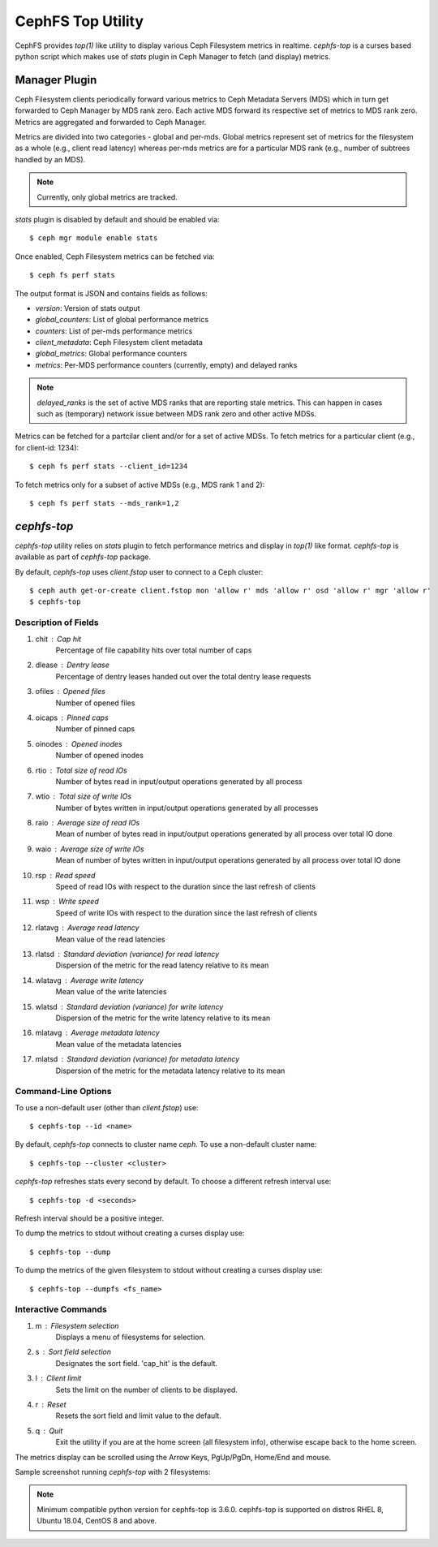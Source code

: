 .. _cephfs-top:

==================
CephFS Top Utility
==================

CephFS provides `top(1)` like utility to display various Ceph Filesystem metrics
in realtime. `cephfs-top` is a curses based python script which makes use of `stats`
plugin in Ceph Manager to fetch (and display) metrics.

Manager Plugin
==============

Ceph Filesystem clients periodically forward various metrics to Ceph Metadata Servers (MDS)
which in turn get forwarded to Ceph Manager by MDS rank zero. Each active MDS forward its
respective set of metrics to MDS rank zero. Metrics are aggregated and forwarded to Ceph
Manager.

Metrics are divided into two categories - global and per-mds. Global metrics represent
set of metrics for the filesystem as a whole (e.g., client read latency) whereas per-mds
metrics are for a particular MDS rank (e.g., number of subtrees handled by an MDS).

.. note:: Currently, only global metrics are tracked.

`stats` plugin is disabled by default and should be enabled via::

  $ ceph mgr module enable stats

Once enabled, Ceph Filesystem metrics can be fetched via::

  $ ceph fs perf stats

The output format is JSON and contains fields as follows:

- `version`: Version of stats output
- `global_counters`: List of global performance metrics
- `counters`: List of per-mds performance metrics
- `client_metadata`: Ceph Filesystem client metadata
- `global_metrics`: Global performance counters
- `metrics`: Per-MDS performance counters (currently, empty) and delayed ranks

.. note:: `delayed_ranks` is the set of active MDS ranks that are reporting stale metrics.
          This can happen in cases such as (temporary) network issue between MDS rank zero
          and other active MDSs.

Metrics can be fetched for a partcilar client and/or for a set of active MDSs. To fetch metrics
for a particular client (e.g., for client-id: 1234)::

  $ ceph fs perf stats --client_id=1234

To fetch metrics only for a subset of active MDSs (e.g., MDS rank 1 and 2)::

  $ ceph fs perf stats --mds_rank=1,2

`cephfs-top`
============

`cephfs-top` utility relies on `stats` plugin to fetch performance metrics and display in
`top(1)` like format. `cephfs-top` is available as part of `cephfs-top` package.

By default, `cephfs-top` uses `client.fstop` user to connect to a Ceph cluster::

  $ ceph auth get-or-create client.fstop mon 'allow r' mds 'allow r' osd 'allow r' mgr 'allow r'
  $ cephfs-top

Description of Fields
---------------------

1. chit     : Cap hit
             Percentage of file capability hits over total number of caps

2. dlease   : Dentry lease
             Percentage of dentry leases handed out over the total dentry lease requests

3. ofiles   : Opened files
             Number of opened files

4. oicaps   : Pinned caps
             Number of pinned caps

5. oinodes  : Opened inodes
             Number of opened inodes

6. rtio     : Total size of read IOs
             Number of bytes read in input/output operations generated by all process

7. wtio     : Total size of write IOs
             Number of bytes written in input/output operations generated by all processes

8. raio     : Average size of read IOs
             Mean of number of bytes read in input/output operations generated by all 
             process over total IO done

9. waio     : Average size of write IOs
             Mean of number of bytes written in input/output operations generated by all 
             process over total IO done

10. rsp     : Read speed
             Speed of read IOs with respect to the duration since the last refresh of clients

11. wsp     : Write speed 
             Speed of write IOs with respect to the duration since the last refresh of clients

12. rlatavg : Average read latency
             Mean value of the read latencies

13. rlatsd  : Standard deviation (variance) for read latency
             Dispersion of the metric for the read latency relative to its mean

14. wlatavg : Average write latency
             Mean value of the write latencies

15. wlatsd  : Standard deviation (variance) for write latency
             Dispersion of the metric for the write latency relative to its mean

16. mlatavg : Average metadata latency
             Mean value of the metadata latencies

17. mlatsd  : Standard deviation (variance) for metadata latency
             Dispersion of the metric for the metadata latency relative to its mean

Command-Line Options
--------------------

To use a non-default user (other than `client.fstop`) use::

  $ cephfs-top --id <name>

By default, `cephfs-top` connects to cluster name `ceph`. To use a non-default cluster name::

  $ cephfs-top --cluster <cluster>

`cephfs-top` refreshes stats every second by default. To choose a different refresh interval use::

  $ cephfs-top -d <seconds>

Refresh interval should be a positive integer.

To dump the metrics to stdout without creating a curses display use::

  $ cephfs-top --dump

To dump the metrics of the given filesystem to stdout without creating a curses display use::

  $ cephfs-top --dumpfs <fs_name>

Interactive Commands
--------------------

1. m : Filesystem selection
      Displays a menu of filesystems for selection.

2. s : Sort field selection
      Designates the sort field.  'cap_hit' is the default.

3. l : Client limit
      Sets the limit on the number of clients to be displayed.

4. r : Reset
      Resets the sort field and limit value to the default.

5. q : Quit
      Exit the utility if you are at the home screen (all filesystem info),
      otherwise escape back to the home screen.

The metrics display can be scrolled using the Arrow Keys, PgUp/PgDn, Home/End and mouse.

Sample screenshot running `cephfs-top` with 2 filesystems:

.. image:: cephfs-top.png

.. note:: Minimum compatible python version for cephfs-top is 3.6.0. cephfs-top is supported on distros RHEL 8, Ubuntu 18.04, CentOS 8 and above.
